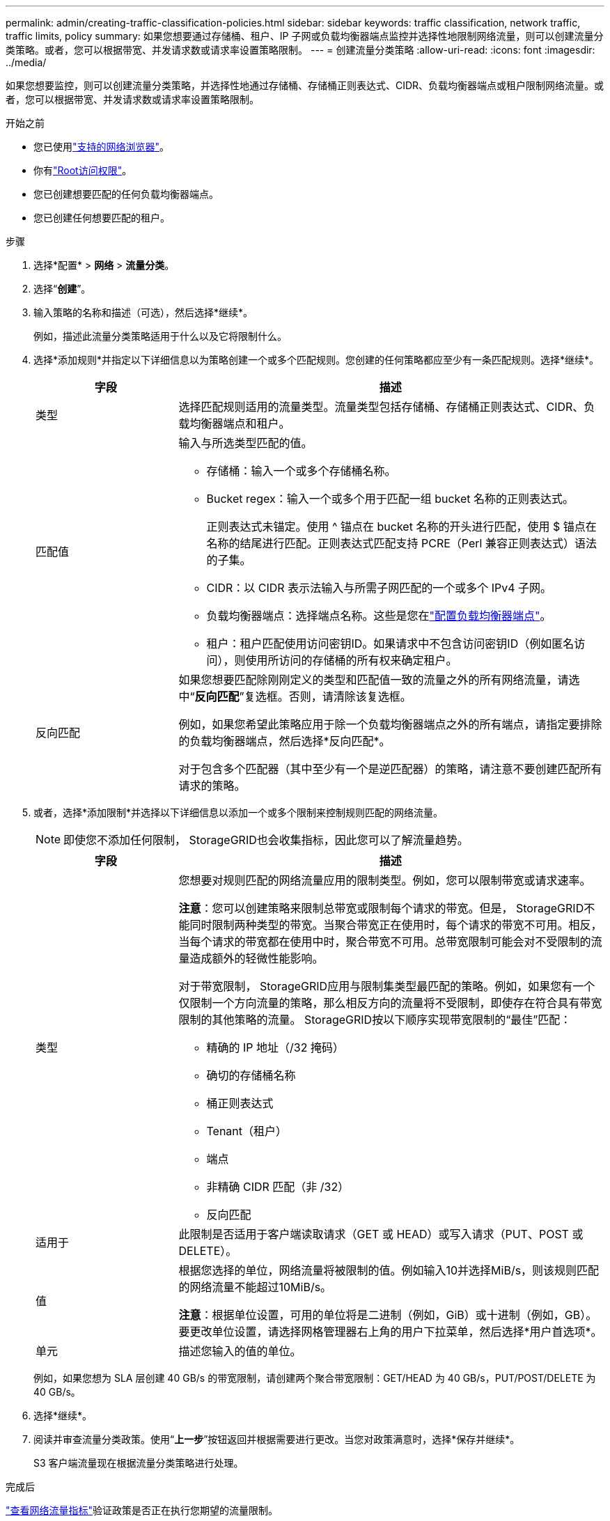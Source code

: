 ---
permalink: admin/creating-traffic-classification-policies.html 
sidebar: sidebar 
keywords: traffic classification, network traffic, traffic limits, policy 
summary: 如果您想要通过存储桶、租户、IP 子网或负载均衡器端点监控并选择性地限制网络流量，则可以创建流量分类策略。或者，您可以根据带宽、并发请求数或请求率设置策略限制。 
---
= 创建流量分类策略
:allow-uri-read: 
:icons: font
:imagesdir: ../media/


[role="lead"]
如果您想要监控，则可以创建流量分类策略，并选择性地通过存储桶、存储桶正则表达式、CIDR、负载均衡器端点或租户限制网络流量。或者，您可以根据带宽、并发请求数或请求率设置策略限制。

.开始之前
* 您已使用link:../admin/web-browser-requirements.html["支持的网络浏览器"]。
* 你有link:admin-group-permissions.html["Root访问权限"]。
* 您已创建想要匹配的任何负载均衡器端点。
* 您已创建任何想要匹配的租户。


.步骤
. 选择*配置* > *网络* > *流量分类*。
. 选择“*创建*”。
. 输入策略的名称和描述（可选），然后选择*继续*。
+
例如，描述此流量分类策略适用于什么以及它将限制什么。

. 选择*添加规则*并指定以下详细信息以为策略创建一个或多个匹配规则。您创建的任何策略都应至少有一条匹配规则。选择*继续*。
+
[cols="1a,3a"]
|===
| 字段 | 描述 


 a| 
类型
 a| 
选择匹配规则适用的流量类型。流量类型包括存储桶、存储桶正则表达式、CIDR、负载均衡器端点和租户。



 a| 
匹配值
 a| 
输入与所选类型匹配的值。

** 存储桶：输入一个或多个存储桶名称。
** Bucket regex：输入一个或多个用于匹配一组 bucket 名称的正则表达式。
+
正则表达式未锚定。使用 ^ 锚点在 bucket 名称的开头进行匹配，使用 $ 锚点在名称的结尾进行匹配。正则表达式匹配支持 PCRE（Perl 兼容正则表达式）语法的子集。

** CIDR：以 CIDR 表示法输入与所需子网匹配的一个或多个 IPv4 子网。
** 负载均衡器端点：选择端点名称。这些是您在link:../admin/configuring-load-balancer-endpoints.html["配置负载均衡器端点"]。
** 租户：租户匹配使用访问密钥ID。如果请求中不包含访问密钥ID（例如匿名访问），则使用所访问的存储桶的所有权来确定租户。




 a| 
反向匹配
 a| 
如果您想要匹配除刚刚定义的类型和匹配值一致的流量之外的所有网络流量，请选中“*反向匹配*”复选框。否则，请清除该复选框。

例如，如果您希望此策略应用于除一个负载均衡器端点之外的所有端点，请指定要排除的负载均衡器端点，然后选择*反向匹配*。

对于包含多个匹配器（其中至少有一个是逆匹配器）的策略，请注意不要创建匹配所有请求的策略。

|===
. 或者，选择*添加限制*并选择以下详细信息以添加一个或多个限制来控制规则匹配的网络流量。
+

NOTE: 即使您不添加任何限制， StorageGRID也会收集指标，因此您可以了解流量趋势。

+
[cols="1a,3a"]
|===
| 字段 | 描述 


 a| 
类型
 a| 
您想要对规则匹配的网络流量应用的限制类型。例如，您可以限制带宽或请求速率。

*注意*：您可以创建策略来限制总带宽或限制每个请求的带宽。但是， StorageGRID不能同时限制两种类型的带宽。当聚合带宽正在使用时，每个请求的带宽不可用。相反，当每个请求的带宽都在使用中时，聚合带宽不可用。总带宽限制可能会对不受限制的流量造成额外的轻微性能影响。

对于带宽限制， StorageGRID应用与限制集类型最匹配的策略。例如，如果您有一个仅限制一个方向流量的策略，那么相反方向的流量将不受限制，即使存在符合具有带宽限制的其他策略的流量。  StorageGRID按以下顺序实现带宽限制的“最佳”匹配：

** 精确的 IP 地址（/32 掩码）
** 确切的存储桶名称
** 桶正则表达式
** Tenant（租户）
** 端点
** 非精确 CIDR 匹配（非 /32）
** 反向匹配




 a| 
适用于
 a| 
此限制是否适用于客户端读取请求（GET 或 HEAD）或写入请求（PUT、POST 或 DELETE）。



 a| 
值
 a| 
根据您选择的单位，网络流量将被限制的值。例如输入10并选择MiB/s，则该规则匹配的网络流量不能超过10MiB/s。

*注意*：根据单位设置，可用的单位将是二进制（例如，GiB）或十进制（例如，GB）。要更改单位设置，请选择网格管理器右上角的用户下拉菜单，然后选择*用户首选项*。



 a| 
单元
 a| 
描述您输入的值的单位。

|===
+
例如，如果您想为 SLA 层创建 40 GB/s 的带宽限制，请创建两个聚合带宽限制：GET/HEAD 为 40 GB/s，PUT/POST/DELETE 为 40 GB/s。

. 选择*继续*。
. 阅读并审查流量分类政策。使用“*上一步*”按钮返回并根据需要进行更改。当您对政策满意时，选择*保存并继续*。
+
S3 客户端流量现在根据流量分类策略进行处理。



.完成后
link:viewing-network-traffic-metrics.html["查看网络流量指标"]验证政策是否正在执行您期望的流量限制。
